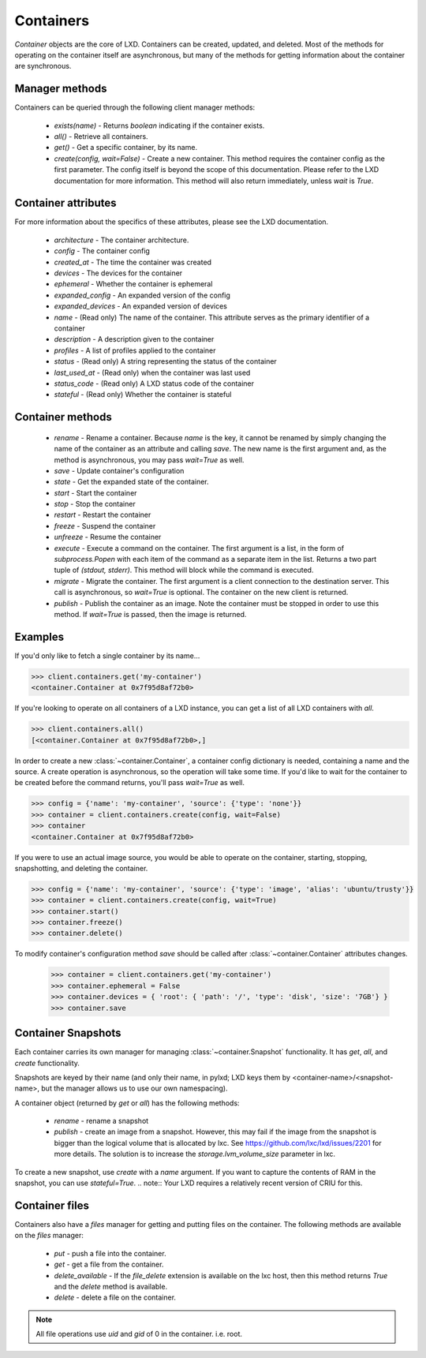 Containers
==========

`Container` objects are the core of LXD. Containers can be created,
updated, and deleted. Most of the methods for operating on the
container itself are asynchronous, but many of the methods for getting
information about the container are synchronous.


Manager methods
---------------

Containers can be queried through the following client manager
methods:

  - `exists(name)` - Returns `boolean` indicating if the container exists.
  - `all()` - Retrieve all containers.
  - `get()` - Get a specific container, by its name.
  - `create(config, wait=False)` - Create a new container. This method
    requires the container config as the first parameter.
    The config itself is beyond the scope of this documentation. Please
    refer to the LXD documentation for more information. This method
    will also return immediately, unless `wait` is `True`.


Container attributes
--------------------

For more information about the specifics of these attributes, please see
the LXD documentation.

  - `architecture` - The container architecture.
  - `config` - The container config
  - `created_at` - The time the container was created
  - `devices` - The devices for the container
  - `ephemeral` - Whether the container is ephemeral
  - `expanded_config` - An expanded version of the config
  - `expanded_devices` - An expanded version of devices
  - `name` - (Read only) The name of the container. This attribute serves as the
    primary identifier of a container
  - `description` - A description given to the container
  - `profiles` - A list of profiles applied to the container
  - `status` - (Read only) A string representing the status of the container
  - `last_used_at` - (Read only) when the container was last used
  - `status_code` - (Read only) A LXD status code of the container
  - `stateful` - (Read only) Whether the container is stateful


Container methods
-----------------

  - `rename` - Rename a container. Because `name` is the key, it cannot be
    renamed by simply changing the name of the container as an attribute
    and calling `save`. The new name is the first argument and, as the method
    is asynchronous, you may pass `wait=True` as well.
  - `save` - Update container's configuration
  - `state` - Get the expanded state of the container.
  - `start` - Start the container
  - `stop` - Stop the container
  - `restart` - Restart the container
  - `freeze` - Suspend the container
  - `unfreeze` - Resume the container
  - `execute` - Execute a command on the container. The first argument is
    a list, in the form of `subprocess.Popen` with each item of the command
    as a separate item in the list. Returns a two part tuple of
    `(stdout, stderr)`. This method will block while the command is executed.
  - `migrate` - Migrate the container. The first argument is a client
    connection to the destination server. This call is asynchronous, so
    `wait=True` is optional. The container on the new client is returned.
  - `publish` - Publish the container as an image.  Note the container must be stopped
    in order to use this method.  If `wait=True` is passed, then the image is returned.


Examples
--------

If you'd only like to fetch a single container by its name...

.. code-block:: python

    >>> client.containers.get('my-container')
    <container.Container at 0x7f95d8af72b0>


If you're looking to operate on all containers of a LXD instance, you can
get a list of all LXD containers with `all`.

.. code-block:: python

    >>> client.containers.all()
    [<container.Container at 0x7f95d8af72b0>,]


In order to create a new :class:`~container.Container`, a container
config dictionary is needed, containing a name and the source. A create
operation is asynchronous, so the operation will take some time. If you'd
like to wait for the container to be created before the command returns,
you'll pass `wait=True` as well.

.. code-block:: python

    >>> config = {'name': 'my-container', 'source': {'type': 'none'}}
    >>> container = client.containers.create(config, wait=False)
    >>> container
    <container.Container at 0x7f95d8af72b0>


If you were to use an actual image source, you would be able to operate
on the container, starting, stopping, snapshotting, and deleting the
container.

.. code-block:: python

    >>> config = {'name': 'my-container', 'source': {'type': 'image', 'alias': 'ubuntu/trusty'}}
    >>> container = client.containers.create(config, wait=True)
    >>> container.start()
    >>> container.freeze()
    >>> container.delete()


To modify container's configuration method `save` should be called after
:class:`~container.Container` attributes changes.

    >>> container = client.containers.get('my-container')
    >>> container.ephemeral = False
    >>> container.devices = { 'root': { 'path': '/', 'type': 'disk', 'size': '7GB'} }
    >>> container.save


Container Snapshots
-------------------

Each container carries its own manager for managing :class:`~container.Snapshot`
functionality. It has `get`, `all`, and `create` functionality.

Snapshots are keyed by their name (and only their name, in pylxd; LXD
keys them by <container-name>/<snapshot-name>, but the manager allows
us to use our own namespacing).

A container object (returned by `get` or `all`) has the following methods:

  - `rename` - rename a snapshot
  - `publish` - create an image from a snapshot.  However, this may fail if the
    image from the snapshot is bigger than the logical volume that is allocated
    by lxc.  See https://github.com/lxc/lxd/issues/2201 for more details.  The solution
    is to increase the `storage.lvm_volume_size` parameter in lxc.

.. code-block:: python
    >>> snapshot = container.snapshots.get('an-snapshot')
    >>> snapshot.created_at
    '1983-06-16T2:38:00'
    >>> snapshot.rename('backup-snapshot', wait=True)
    >>> snapshot.delete(wait=True)


To create a new snapshot, use `create` with a `name` argument. If you want
to capture the contents of RAM in the snapshot, you can use `stateful=True`.
.. note:: Your LXD requires a relatively recent version of CRIU for this.

.. code-block:: python
    >>> snapshot = container.snapshots.create(
    ...     'my-backup', stateful=True, wait=True)
    >>> snapshot.name
    'my-backup'


Container files
---------------

Containers also have a `files` manager for getting and putting files on the
container.  The following methods are available on the `files` manager:

  - `put` - push a file into the container.
  - `get` - get a file from the container.
  - `delete_available` - If the `file_delete` extension is available on the lxc
    host, then this method returns `True` and the `delete` method is available.
  - `delete` - delete a file on the container.

.. note:: All file operations use `uid` and `gid` of 0 in the container.  i.e. root.

.. code-block:: python
    >>> filedata = open('my-script').read()
    >>> container.files.put('/tmp/my-script', filedata)
    >>> newfiledata = container.files.get('/tmp/my-script2')
    >>> open('my-script2', 'wb').write(newfiledata)
